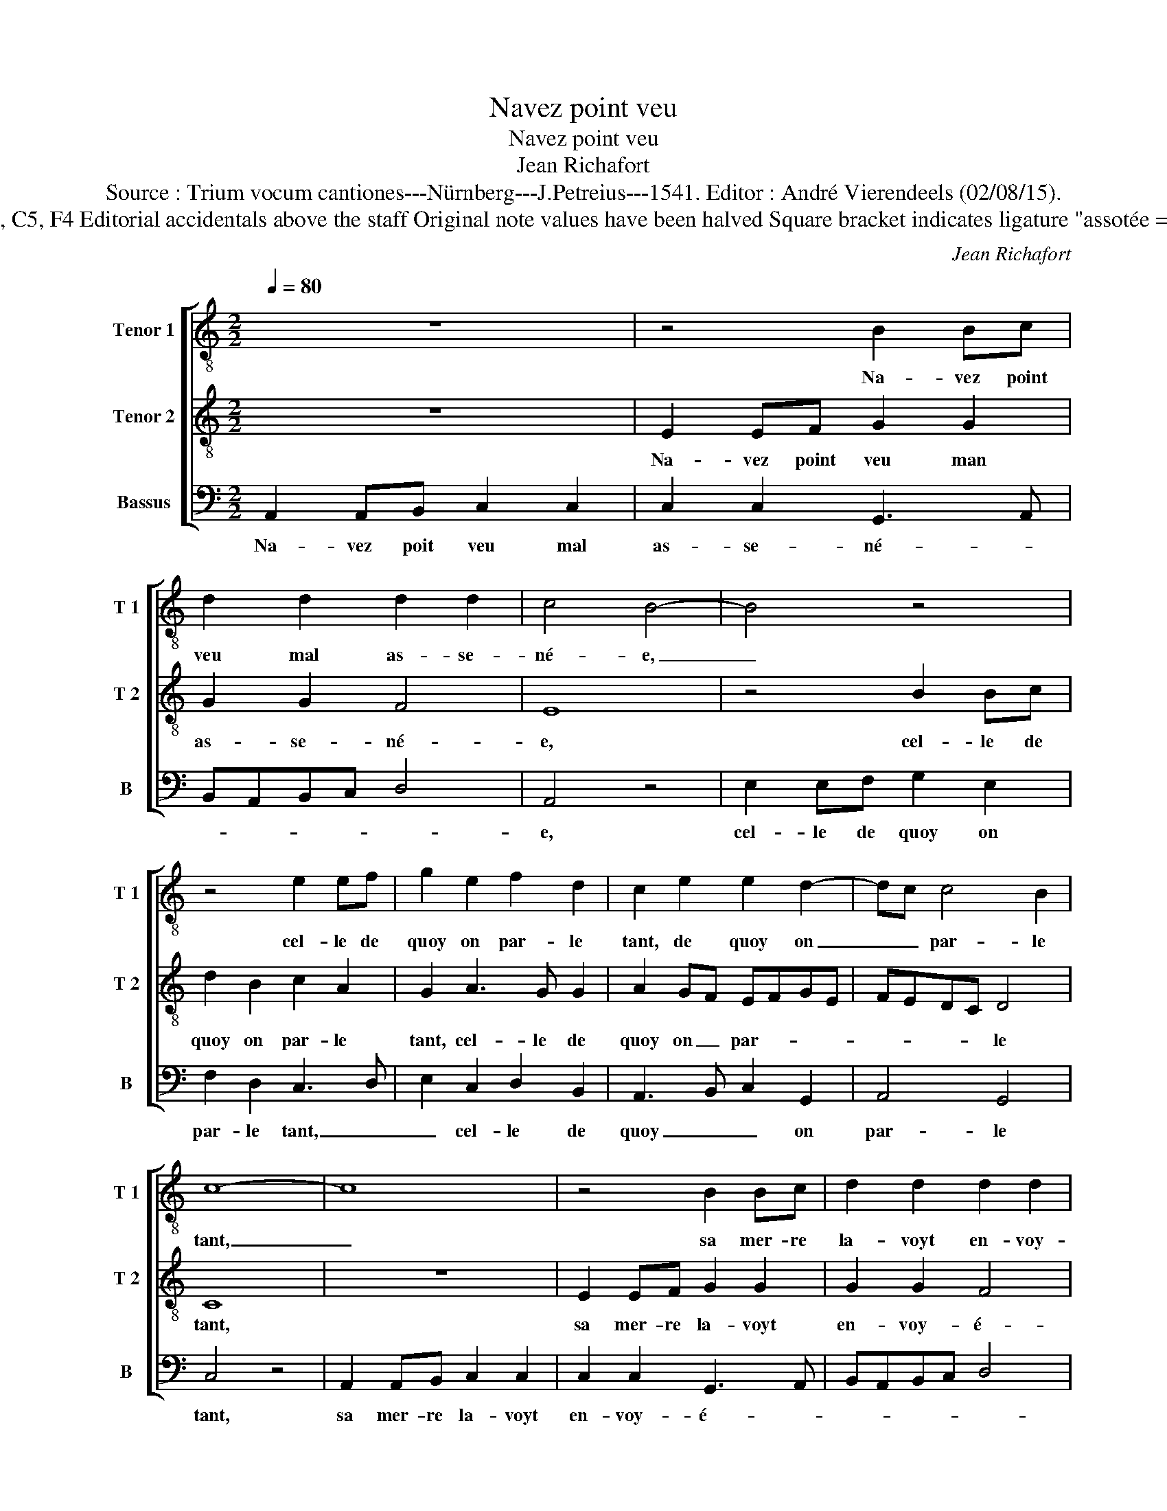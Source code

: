 X:1
T:Navez point veu
T:Navez point veu
T:Jean Richafort
T:Source : Trium vocum cantiones---Nürnberg---J.Petreius---1541. Editor : André Vierendeels (02/08/15).
T:Notes : Original clefs : C3, C5, F4 Editorial accidentals above the staff Original note values have been halved Square bracket indicates ligature "assotée = devenue sotte par amour"
C:Jean Richafort
%%score [ 1 2 3 ]
L:1/8
Q:1/4=80
M:2/2
K:C
V:1 treble-8 nm="Tenor 1" snm="T 1"
V:2 treble-8 nm="Tenor 2" snm="T 2"
V:3 bass nm="Bassus" snm="B"
V:1
 z8 | z4 B2 Bc | d2 d2 d2 d2 | c4 B4- | B4 z4 | z4 e2 ef | g2 e2 f2 d2 | c2 e2 e2 d2- | dc c4 B2 | %9
w: |Na- vez point|veu mal as- se-|né- e,|_|cel- le de|quoy on par- le|tant, de quoy on|_ _ par- le|
 c8- | c8 | z4 B2 Bc | d2 d2 d2 d2 | c4 B4- | B4 z4 | z4 e2 ef | g2 e2 f2 d2 | c2 e4 d2- | %18
w: tant,|_|sa mer- re|la- voyt en- voy-|é- e|_|gar- der les|bre- bi- et- tes|aux _ _|
 dc c4 B2 | c8 | z4 z2 e2 | e2 e2 B3 c | d2 B2 A3 B | cd e4 dc | B3 c d2 B2 | %25
w: _ _ _ _|champs,|et|son a- my qui|va de- vant _|_ _ _ _ _|luy _ _ de-|
"^-natural" A3 B cd e2- | ed c4 B2 | A2 G2 c4 | z8 | z8 | z8 | z4 g2 ga | g3 f e2 d2 | %33
w: man- * * * *||* * dant,||||"nen- ny" dit|el- le "mon a-|
 c2 B2 c2 d2 | e4 d4 | z4 g2 ga | g3 f e2 d2 | c4 e2 ef | e3 d c2 B2 | c8 | z4 z2 e2 | e2 e2 B3 c | %42
w: my, ie no- *|se- roy",|"nen- ny" dit|el- le "mon a-|my", "nen- ny "dit|el- le "mon a-|my,|ie|no- se- roy' en|
 d2 B2 A4 | z2 c2 B2 B2 | c8- | c8 | z4 A2 AA | A2 A2 B2 c2 | d2 e4 d2- | dc c3 B/A/cB | c8- | c8 | %52
w: bon- ne foy,|en bon- ne|foy,|_|mays frin- guez|moy sur la rou-|sé- * *||e,|_|
 z4 G2 GG | A2 A2 B2 c2 | d2 e4 d2- | dc c4 B2 | c8 |] %57
w: mays frin- guez|moy sur la rou-|sé- * *||e".|
V:2
 z8 | E2 EF G2 G2 | G2 G2 F4 | E8 | z4 B2 Bc | d2 B2 c2 A2 | G2 A3 G G2 | A2 GF EFGE | FEDC D4 | %9
w: |Na- vez point veu man|as- se- né-|e,|cel- le de|quoy on par- le|tant, cel- le de|quoy on _ par- * * *|* * * * le|
 C8 | z8 | E2 EF G2 G2 | G2 G2 F4 | E8 | z4 B2 Bc | d2 B2 c2 A2 | G2 A3 G G2 | A2 GF EFGE | %18
w: tant,||sa mer- re la- voyt|en- voy- é-|e-|gar- der les|bre- bi- et- *|* * * tes|aux _ _ _ _ _ _|
 FEDC D4 | C8 | z2 A2 A2 A2 | E3 F G2 E2 | D3 E FG A2- | A2 GF E3 F | G2 E2 D3 E | F2 D2 C2 c2 | %26
w: _ _ _ _ _|champs,|et son a-|my qui va de-|vant _ _ _ _|_ _ _ _ _|* luy de- *|* * * man-|
 B2 A4 GF | E8 | z2 G4 F2 | G3 A B2 B2 | A2 c2 B3 G | A4 G4 | z4 G2 GA | G3 F E2 D2 | %34
w: |dant:|"se- rez|vous mon as- so-|té- * * *|* e?"|"nen- ny" dit|el- le "mon a-|
 C2 c3 B/A/ B2 | c4 z4 | c2 cd c3 B | A2 A2 G2 c2 | B3 A G2 F2 | G4 G4 | z2 A2 A2 A2 | E3 F G2 E2 | %42
w: my, mon _ _ a-|my,|mon a- my" dit el-|le, "mon a- my,|ie _ no- se-|roy- e,|en bon- ne|foy _ _ en|
 D2 D2 F2 F2 | E2 C2 D2 D2 | C4 z2 E2 | EE E2 E2 F2 | G2 A3 GFE | F2 GF G2 z2 | G3 F ED G2 | %49
w: bon- ne foy, en|bon- * * ne|foy, mays|frin- guez moy sur la|rou- sé- * * *|* * * e,|sur _ _ _ la|
 FEDC D4 | C4 z2 E2 | EE E2 E2 F2 | G2 A3 GFE | F2 GF G2 z2 | G3 F ED G2 | FEDC D4 | C8 |] %57
w: rou- * * * sé-|e, mays|frin- guez moy sur la|rou- sé- * * *|* * * e,|sur- * rou- * sé-||e".|
V:3
 A,,2 A,,B,, C,2 C,2 | C,2 C,2 G,,3 A,, | B,,A,,B,,C, D,4 | A,,4 z4 | E,2 E,F, G,2 E,2 | %5
w: Na- vez poit veu mal|as- se- né- *||e,|cel- le de quoy on|
 F,2 D,2 C,3 D, | E,2 C,2 D,2 B,,2 | A,,3 B,, C,2 G,,2 | A,,4 G,,4 | C,4 z4 | A,,2 A,,B,, C,2 C,2 | %11
w: par- le tant, _|_ cel- le de|quoy _ _ on|par- le|tant,|sa mer- re la- voyt|
 C,2 C,2 G,,3 A,, | B,,A,,B,,C, D,4 | A,,4 z4 | E,2 E,F, G,2 E,2 | F,2 D,2 C,3 D, | %16
w: en- voy- é- *||e|gar- der les bre- bi-|et- tes aux _|
 E,2 C,2 D,2 B,,2 | A,,3 B,, C,2 G,,2 | A,,4 G,,4 |"^b" C,4 z2 E,2 | D,2 D,2 A,,3 B,, | %21
w: _ _ _ _|||champs, et|son a- my _|
 C,2 A,,2 G,,3 A,, | B,,C, D,4 C,B,, | A,,3 B,, C,2 A,,2 | G,,3 A,, _B,,2 G,,2 | F,,2 F,2 E,2 C,2 | %26
w: _ qui va _|_ _ _ _ _|de- * * *|vant _ _ luy|de- man- * *|
 E,2 F,2 D,4 | C,4 z2 C,2- | C,2 B,,2 C,2 D,2 | E,2 E,2 D,2 G,2 | F,2 A,3 G, G,2- | %31
w: |dant: "se-|* rez vous mon|as- so- té- *||
"^#" G,2 F,2 G,2 z2 | G,2 G,A, G,3 F, | E,2 D,2 C,2 B,,2 | C,4 G,,4 | C,8- | C,8 | z4 E,2 E,A, | %38
w: * * e?"|"nen- ny" dit el- le|"mon a- my, mon|a- *|my,|_|nen- ny"- dit|
 G,3 F, E,2 D,2 | C,4 z2 E,2 | D,2 D,2 A,,3 B,, | C,2 A,,2 G,,4- | G,,4 z2 D,2 | C,2 A,,2 G,,4 | %44
w: el- le "mon a-|my, ie|no- se- roy'- en|bon- ne foy,|_ en|bon- * ne|
 A,,3 B,, C,4 | A,,2 A,,A,, A,,2 A,,2 | B,,2 C,2 D,4- | D,4 G,,2 A,,2 | B,,2 C,3 B,, G,,2 | %49
w: foy, _ _|mays frin- guez moy sur|la rou- sé-|* e, sur|la rou- * *|
 A,,4 G,,4 | A,,3 B,, C,4 | A,,2 A,,A,, A,,2 A,,2 | B,,2 C,2 D,4- | D,4 G,,2 A,,2 | %54
w: sé- *||e, mays frin- guez moy|sur la rou-|* * sé-|
 B,,2 C,3 B,, G,,2 | A,,4 G,,4 | C,8 |] %57
w: e, sur la rou-|sé- *|e."|

